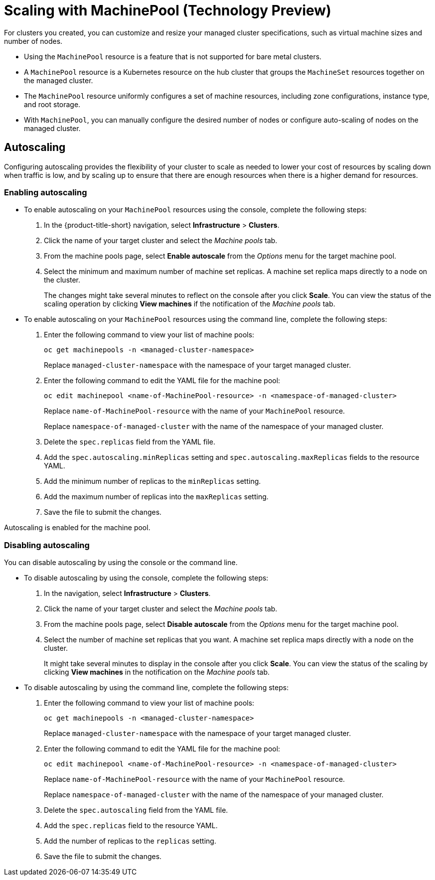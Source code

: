 [#scaling-machinepool]
= Scaling with MachinePool (Technology Preview)

For clusters you created, you can customize and resize your managed cluster specifications, such as virtual machine sizes and number of nodes.

- Using the `MachinePool` resource is a feature that is not supported for bare metal clusters.

- A `MachinePool` resource is a Kubernetes resource on the hub cluster that groups the `MachineSet` resources together on the managed cluster. 

- The `MachinePool` resource uniformly configures a set of machine resources, including zone configurations, instance type, and root storage. 

- With `MachinePool`, you can manually configure the desired number of nodes or configure auto-scaling of nodes on the managed cluster.

[#machinepools-autoscale]
== Autoscaling

Configuring autoscaling provides the flexibility of your cluster to scale as needed to lower your cost of resources by scaling down when traffic is low, and by scaling up to ensure that there are enough resources when there is a higher demand for resources. 

[#machinepools-autoscale-enable]
=== Enabling autoscaling

* To enable autoscaling on your `MachinePool` resources using the console, complete the following steps:

. In the {product-title-short} navigation, select *Infrastructure* > *Clusters*. 

. Click the name of your target cluster and select the _Machine pools_ tab.

. From the machine pools page, select *Enable autoscale* from the _Options_ menu for the target machine pool.

. Select the minimum and maximum number of machine set replicas. A machine set replica maps directly to a node on the cluster. 
+
The changes might take several minutes to reflect on the console after you click *Scale*. You can view the status of the scaling operation by clicking *View machines* if the notification of the _Machine pools_ tab. 

* To enable autoscaling on your `MachinePool` resources using the command line, complete the following steps:

. Enter the following command to view your list of machine pools:
+
----
oc get machinepools -n <managed-cluster-namespace>
----
Replace `managed-cluster-namespace` with the namespace of your target managed cluster.

. Enter the following command to edit the YAML file for the machine pool:
+
----
oc edit machinepool <name-of-MachinePool-resource> -n <namespace-of-managed-cluster>
----
Replace `name-of-MachinePool-resource` with the name of your `MachinePool` resource. 
+
Replace `namespace-of-managed-cluster` with the name of the namespace of your managed cluster.

. Delete the `spec.replicas` field from the YAML file.

. Add the `spec.autoscaling.minReplicas` setting and `spec.autoscaling.maxReplicas` fields to the resource YAML. 

. Add the minimum number of replicas to the `minReplicas` setting.

. Add the maximum number of replicas into the `maxReplicas` setting.

. Save the file to submit the changes.

Autoscaling is enabled for the machine pool.

[#machinepools-autoscale-disable]
=== Disabling autoscaling

You can disable autoscaling by using the console or the command line. 

* To disable autoscaling by using the console, complete the following steps:

. In the navigation, select *Infrastructure* > *Clusters*. 

. Click the name of your target cluster and select the _Machine pools_ tab.

. From the machine pools page, select *Disable autoscale* from the _Options_ menu for the target machine pool.

. Select the number of machine set replicas that you want. A machine set replica maps directly with a node on the cluster. 
+
It might take several minutes to display in the console after you click *Scale*. You can view the status of the scaling by clicking *View machines* in the notification on the _Machine pools_ tab.

* To disable autoscaling by using the command line, complete the following steps:

. Enter the following command to view your list of machine pools:
+
----
oc get machinepools -n <managed-cluster-namespace>
----
Replace `managed-cluster-namespace` with the namespace of your target managed cluster.

. Enter the following command to edit the YAML file for the machine pool:
+
----
oc edit machinepool <name-of-MachinePool-resource> -n <namespace-of-managed-cluster>
----
Replace `name-of-MachinePool-resource` with the name of your `MachinePool` resource. 
+
Replace `namespace-of-managed-cluster` with the name of the namespace of your managed cluster.

. Delete the `spec.autoscaling` field from the YAML file.

. Add the `spec.replicas` field to the resource YAML. 

. Add the number of replicas to the `replicas` setting.

. Save the file to submit the changes.
